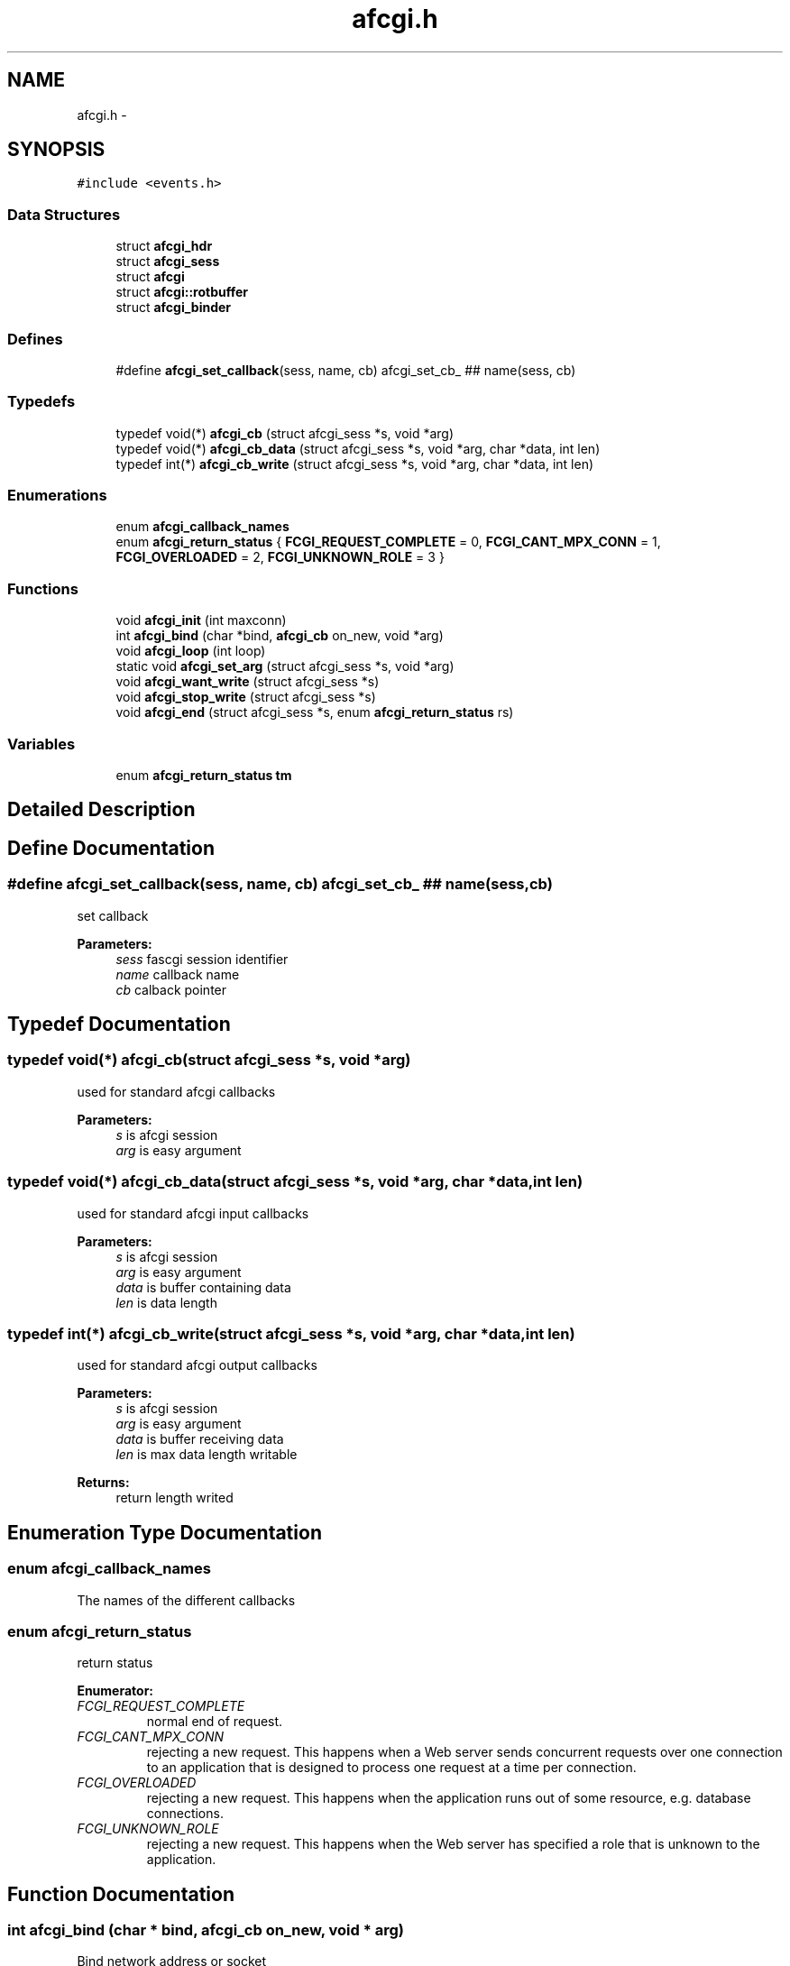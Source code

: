 .TH "afcgi.h" 3 "23 Nov 2008" "Version 0" "events" \" -*- nroff -*-
.ad l
.nh
.SH NAME
afcgi.h \- 
.SH SYNOPSIS
.br
.PP
\fC#include <events.h>\fP
.br

.SS "Data Structures"

.in +1c
.ti -1c
.RI "struct \fBafcgi_hdr\fP"
.br
.ti -1c
.RI "struct \fBafcgi_sess\fP"
.br
.ti -1c
.RI "struct \fBafcgi\fP"
.br
.ti -1c
.RI "struct \fBafcgi::rotbuffer\fP"
.br
.ti -1c
.RI "struct \fBafcgi_binder\fP"
.br
.in -1c
.SS "Defines"

.in +1c
.ti -1c
.RI "#define \fBafcgi_set_callback\fP(sess, name, cb)   afcgi_set_cb_ ## name(sess, cb)"
.br
.in -1c
.SS "Typedefs"

.in +1c
.ti -1c
.RI "typedef void(*) \fBafcgi_cb\fP (struct afcgi_sess *s, void *arg)"
.br
.ti -1c
.RI "typedef void(*) \fBafcgi_cb_data\fP (struct afcgi_sess *s, void *arg, char *data, int len)"
.br
.ti -1c
.RI "typedef int(*) \fBafcgi_cb_write\fP (struct afcgi_sess *s, void *arg, char *data, int len)"
.br
.in -1c
.SS "Enumerations"

.in +1c
.ti -1c
.RI "enum \fBafcgi_callback_names\fP "
.br
.ti -1c
.RI "enum \fBafcgi_return_status\fP { \fBFCGI_REQUEST_COMPLETE\fP =  0, \fBFCGI_CANT_MPX_CONN\fP =  1, \fBFCGI_OVERLOADED\fP =  2, \fBFCGI_UNKNOWN_ROLE\fP =  3 }"
.br
.in -1c
.SS "Functions"

.in +1c
.ti -1c
.RI "void \fBafcgi_init\fP (int maxconn)"
.br
.ti -1c
.RI "int \fBafcgi_bind\fP (char *bind, \fBafcgi_cb\fP on_new, void *arg)"
.br
.ti -1c
.RI "void \fBafcgi_loop\fP (int loop)"
.br
.ti -1c
.RI "static void \fBafcgi_set_arg\fP (struct afcgi_sess *s, void *arg)"
.br
.ti -1c
.RI "void \fBafcgi_want_write\fP (struct afcgi_sess *s)"
.br
.ti -1c
.RI "void \fBafcgi_stop_write\fP (struct afcgi_sess *s)"
.br
.ti -1c
.RI "void \fBafcgi_end\fP (struct afcgi_sess *s, enum \fBafcgi_return_status\fP rs)"
.br
.in -1c
.SS "Variables"

.in +1c
.ti -1c
.RI "enum \fBafcgi_return_status\fP \fBtm\fP"
.br
.in -1c
.SH "Detailed Description"
.PP 

.SH "Define Documentation"
.PP 
.SS "#define afcgi_set_callback(sess, name, cb)   afcgi_set_cb_ ## name(sess, cb)"
.PP
set callback 
.PP
\fBParameters:\fP
.RS 4
\fIsess\fP fascgi session identifier 
.br
\fIname\fP callback name 
.br
\fIcb\fP calback pointer 
.RE
.PP

.SH "Typedef Documentation"
.PP 
.SS "typedef void(*) \fBafcgi_cb\fP(struct afcgi_sess *s, void *arg)"
.PP
used for standard afcgi callbacks 
.PP
\fBParameters:\fP
.RS 4
\fIs\fP is afcgi session 
.br
\fIarg\fP is easy argument 
.RE
.PP

.SS "typedef void(*) \fBafcgi_cb_data\fP(struct afcgi_sess *s, void *arg, char *data, int len)"
.PP
used for standard afcgi input callbacks 
.PP
\fBParameters:\fP
.RS 4
\fIs\fP is afcgi session 
.br
\fIarg\fP is easy argument 
.br
\fIdata\fP is buffer containing data 
.br
\fIlen\fP is data length 
.RE
.PP

.SS "typedef int(*) \fBafcgi_cb_write\fP(struct afcgi_sess *s, void *arg, char *data, int len)"
.PP
used for standard afcgi output callbacks 
.PP
\fBParameters:\fP
.RS 4
\fIs\fP is afcgi session 
.br
\fIarg\fP is easy argument 
.br
\fIdata\fP is buffer receiving data 
.br
\fIlen\fP is max data length writable 
.RE
.PP
\fBReturns:\fP
.RS 4
return length writed 
.RE
.PP

.SH "Enumeration Type Documentation"
.PP 
.SS "enum \fBafcgi_callback_names\fP"
.PP
The names of the different callbacks 
.SS "enum \fBafcgi_return_status\fP"
.PP
return status 
.PP
\fBEnumerator: \fP
.in +1c
.TP
\fB\fIFCGI_REQUEST_COMPLETE \fP\fP
normal end of request. 
.TP
\fB\fIFCGI_CANT_MPX_CONN \fP\fP
rejecting a new request. This happens when a Web server sends concurrent requests over one connection to an application that is designed to process one request at a time per connection. 
.TP
\fB\fIFCGI_OVERLOADED \fP\fP
rejecting a new request. This happens when the application runs out of some resource, e.g. database connections. 
.TP
\fB\fIFCGI_UNKNOWN_ROLE \fP\fP
rejecting a new request. This happens when the Web server has specified a role that is unknown to the application. 
.SH "Function Documentation"
.PP 
.SS "int afcgi_bind (char * bind, \fBafcgi_cb\fP on_new, void * arg)"
.PP
Bind network address or socket 
.PP
\fBParameters:\fP
.RS 4
\fIbind\fP network address or socket (or NULL for stdin) 
.br
\fIon_new\fP callback called for new connexion 
.br
\fIarg\fP easy arg 
.RE
.PP
\fBReturns:\fP
.RS 4
if ok return 0, else return < 0 
.RE
.PP

.SS "void afcgi_end (struct afcgi_sess * s, enum \fBafcgi_return_status\fP rs)"
.PP
afcgi session end 
.PP
\fBParameters:\fP
.RS 4
\fIs\fP afcgi session identifier 
.br
\fIrs\fP return status 
.RE
.PP

.SS "void afcgi_init (int maxconn)"
.PP
init fcgi internals and poller system 
.PP
\fBParameters:\fP
.RS 4
\fImaxconn\fP The maximun of connection expected (all sockets) -1: use the max limit (ulimit -n) >0: use this value, ans set limit 
.RE
.PP

.SS "void afcgi_loop (int loop)"
.PP
afcgi main loop. This launched the main loop after initialization 
.PP
\fBParameters:\fP
.RS 4
\fIloop\fP (boolean) 0: the function return, 1: the function never return 
.RE
.PP

.SS "static void afcgi_set_arg (struct afcgi_sess * s, void * arg)\fC [inline, static]\fP"
.PP
set easy argument 
.PP
\fBParameters:\fP
.RS 4
\fIs\fP fascgi session identifier 
.br
\fIarg\fP easy argument 
.RE
.PP

.SS "void afcgi_stop_write (struct afcgi_sess * s)"
.PP
afcgi session do not write more 
.PP
\fBParameters:\fP
.RS 4
\fIs\fP afcgi session identifier 
.RE
.PP

.SS "void afcgi_want_write (struct afcgi_sess * s)"
.PP
afcgi session want's write 
.PP
\fBParameters:\fP
.RS 4
\fIs\fP afcgi session identifier 
.RE
.PP

.SH "Variable Documentation"
.PP 
.SS "enum \fBafcgi_return_status\fP \fBtm\fP"
.PP
return status 
.SH "Author"
.PP 
Generated automatically by Doxygen for events from the source code.
